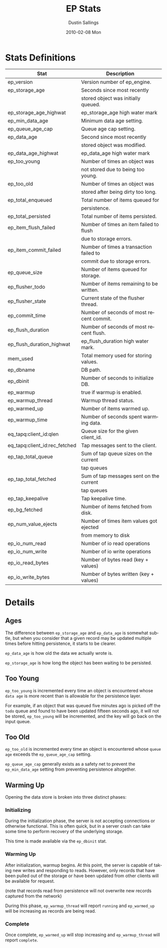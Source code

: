 #+TITLE:     EP Stats
#+AUTHOR:    Dustin Sallings
#+EMAIL:     dustin@spy.net
#+DATE:      2010-02-08 Mon
#+DESCRIPTION:
#+KEYWORDS:
#+LANGUAGE:  en
#+OPTIONS:   H:3 num:t toc:t \n:nil @:t ::t |:t ^:nil -:t f:t *:t <:t
#+OPTIONS:   TeX:t LaTeX:nil skip:nil d:nil todo:t pri:nil tags:not-in-toc
#+INFOJS_OPT: view:nil toc:nil ltoc:t mouse:underline buttons:0 path:http://orgmode.org/org-info.js
#+EXPORT_SELECT_TAGS: export
#+EXPORT_EXCLUDE_TAGS: noexport
#+LINK_UP:
#+LINK_HOME:
#+STYLE:  <link rel="stylesheet" type="text/css" href="myorg.css" />


* Stats Definitions

| Stat                          | Description                              |
|-------------------------------+------------------------------------------|
| ep_version                    | Version number of ep_engine.             |
| ep_storage_age                | Seconds since most recently              |
|                               | stored object was initially queued.      |
| ep_storage_age_highwat        | ep_storage_age high water mark           |
| ep_min_data_age               | Minimum data age setting.                |
| ep_queue_age_cap              | Queue age cap setting.                   |
| ep_data_age                   | Second since most recently               |
|                               | stored object was modified.              |
| ep_data_age_highwat           | ep_data_age high water mark              |
| ep_too_young                  | Number of times an object was            |
|                               | not stored due to being too young.       |
| ep_too_old                    | Number of times an object was            |
|                               | stored after being dirty too long.       |
| ep_total_enqueued             | Total number of items queued for         |
|                               | persistence.                             |
| ep_total_persisted            | Total number of items persisted.         |
| ep_item_flush_failed          | Number of times an item failed to flush  |
|                               | due to storage errors.                   |
| ep_item_commit_failed         | Number of times a transaction failed to  |
|                               | commit due to storage errors.            |
| ep_queue_size                 | Number of items queued for storage.      |
| ep_flusher_todo               | Number of items remaining to be written. |
| ep_flusher_state              | Current state of the flusher thread.     |
| ep_commit_time                | Number of seconds of most recent commit. |
| ep_flush_duration             | Number of seconds of most recent flush.  |
| ep_flush_duration_highwat     | ep_flush_duration high water mark.       |
| mem_used                      | Total memory used for storing values.    |
| ep_dbname                     | DB path.                                 |
| ep_dbinit                     | Number of seconds to initialize DB.      |
| ep_warmup                     | true if warmup is enabled.               |
| ep_warmup_thread              | Warmup thread status.                    |
| ep_warmed_up                  | Number of items warmed up.               |
| ep_warmup_time                | Number of seconds spent warming data.    |
| eq_tapq:client_id:qlen        | Queue size for the given client_id.      |
| eq_tapq:client_id:rec_fetched | Tap messages sent to the client.         |
| ep_tap_total_queue            | Sum of tap queue sizes on the current    |
|                               | tap queues                               |
| ep_tap_total_fetched          | Sum of tap messages sent on the current  |
|                               | tap queues                               |
| ep_tap_keepalive              | Tap keepalive time.                      |
| ep_bg_fetched                 | Number of items fetched from disk.       |
| ep_num_value_ejects           | Number of times item values got ejected  |
|                               | from memory to disk                      |
| ep_io_num_read                | Number of io read operations             |
| ep_io_num_write               | Number of io write operations            |
| ep_io_read_bytes              | Number of bytes read (key + values)      |
| ep_io_write_bytes             | Number of bytes written (key + values)   |

* Details

** Ages

The difference between =ep_storage_age= and =ep_data_age= is somewhat
subtle, but when you consider that a given record may be updated
multiple times before hitting persistence, it starts to be clearer.

=ep_data_age= is how old the data we actually wrote is.

=ep_storage_age= is how long the object has been waiting to be
persisted.

** Too Young

=ep_too_young= is incremented every time an object is encountered
whose =data age= is more recent than is allowable for the persistence
layer.

For example, if an object that was queued five minutes ago is picked
off the =todo= queue and found to have been updated fifteen seconds
ago, it will not be stored, =ep_too_young= will be incremented, and
the key will go back on the input queue.

** Too Old

=ep_too_old= is incremented every time an object is encountered whose
=queue age= exceeds the =ep_queue_age_cap= setting.

=ep_queue_age_cap= generally exists as a safety net to prevent the
=ep_min_data_age= setting from preventing persistence altogether.

** Warming Up

Opening the data store is broken into three distinct phases:

*** Initializing

During the initialization phase, the server is not accepting
connections or otherwise functional.  This is often quick, but in a
server crash can take some time to perform recovery of the underlying
storage.

This time is made available via the =ep_dbinit= stat.

*** Warming Up

After initialization, warmup begins.  At this point, the server is
capable of taking new writes and responding to reads.  However, only
records that have been pulled out of the storage or have been updated
from other clients will be available for request.

(note that records read from persistence will not overwrite new
records captured from the network)

During this phase, =ep_warmup_thread= will report =running= and
=ep_warmed_up= will be increasing as records are being read.

*** Complete

Once complete, =ep_warmed_up= will stop increasing and
=ep_warmup_thread= will report =complete=.
